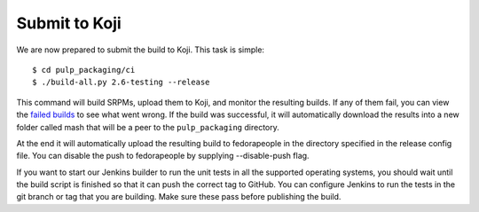 Submit to Koji
^^^^^^^^^^^^^^

We are now prepared to submit the build to Koji. This task is simple::

    $ cd pulp_packaging/ci
    $ ./build-all.py 2.6-testing --release

This command will build SRPMs, upload them to Koji, and monitor the resulting builds. If any of them
fail, you can view the
`failed builds <http://koji.katello.org/koji/tasks?state=failed&view=tree&method=all&order=-id>`_ to
see what went wrong. If the build was successful, it will automatically download the results into a
new folder called mash that will be a peer to the ``pulp_packaging`` directory.

At the end it will automatically upload the resulting build to fedorapeople in the directory
specified in the release config file. You can disable the push to fedorapeople by supplying
--disable-push flag.

If you want to start our Jenkins builder to run the unit tests in all the supported operating
systems, you should wait until the build script is finished so that it can push the correct tag to
GitHub. You can configure Jenkins to run the tests in the git branch or tag that you are building.
Make sure these pass before publishing the build.

